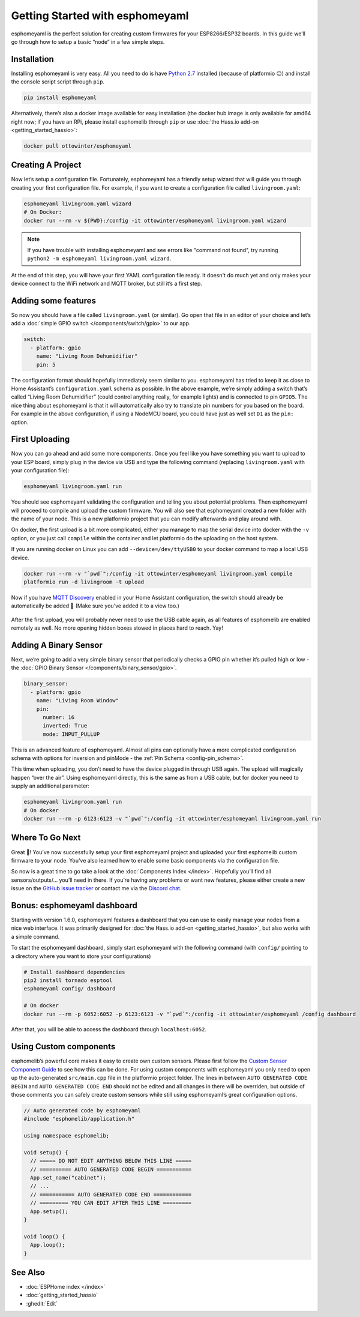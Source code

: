 Getting Started with esphomeyaml
================================

.. seo::
    :description: Getting Started guide for installing esphomeyaml using the command line and creating a basic configuration.
    :image: console.png

esphomeyaml is the perfect solution for creating custom firmwares for
your ESP8266/ESP32 boards. In this guide we’ll go through how to setup a
basic “node” in a few simple steps.

Installation
------------

Installing esphomeyaml is very easy. All you need to do is have `Python
2.7 <https://www.python.org/download/releases/2.7/>`__ installed
(because of platformio 😕) and install the console script script through
``pip``.

.. code-block:: bash

    pip install esphomeyaml

Alternatively, there’s also a docker image available for easy
installation (the docker hub image is only available for amd64 right now; if you have
an RPi, please install esphomelib through ``pip`` or use :doc:`the Hass.io add-on <getting_started_hassio>`:

.. code-block:: bash

    docker pull ottowinter/esphomeyaml

Creating A Project
------------------

Now let’s setup a configuration file. Fortunately, esphomeyaml has a
friendly setup wizard that will guide you through creating your first
configuration file. For example, if you want to create a configuration
file called ``livingroom.yaml``:

.. code-block:: bash

    esphomeyaml livingroom.yaml wizard
    # On Docker:
    docker run --rm -v ${PWD}:/config -it ottowinter/esphomeyaml livingroom.yaml wizard

.. note::

    If you have trouble with installing esphomeyaml and see errors like "command not found",
    try running ``python2 -m esphomeyaml livingroom.yaml wizard``.

At the end of this step, you will have your first YAML configuration
file ready. It doesn't do much yet and only makes your device connect to
the WiFi network and MQTT broker, but still it’s a first step.

Adding some features
--------------------

So now you should have a file called ``livingroom.yaml`` (or similar).
Go open that file in an editor of your choice and let’s add a :doc:`simple
GPIO switch </components/switch/gpio>` to our app.

.. code-block:: yaml

    switch:
      - platform: gpio
        name: "Living Room Dehumidifier"
        pin: 5

The configuration format should hopefully immediately seem similar to
you. esphomeyaml has tried to keep it as close to Home Assistant’s
``configuration.yaml`` schema as possible. In the above example, we’re
simply adding a switch that’s called “Living Room Dehumidifier” (could control
anything really, for example lights) and is connected to pin ``GPIO5``.
The nice thing about esphomeyaml is that it will automatically also try
to translate pin numbers for you based on the board. For example in the
above configuration, if using a NodeMCU board, you could have just as
well set ``D1`` as the ``pin:`` option.

First Uploading
---------------

Now you can go ahead and add some more components. Once you feel like
you have something you want to upload to your ESP board, simply plug in
the device via USB and type the following command (replacing
``livingroom.yaml`` with your configuration file):

.. code-block:: bash

    esphomeyaml livingroom.yaml run

You should see esphomeyaml validating the configuration and telling you
about potential problems. Then esphomeyaml will proceed to compile and
upload the custom firmware. You will also see that esphomeyaml created a
new folder with the name of your node. This is a new platformio project
that you can modify afterwards and play around with.

On docker, the first upload is a bit more complicated, either you manage
to map the serial device into docker with the ``-v`` option, or you just
call ``compile`` within the container and let platformio do the
uploading on the host system.

If you are running docker on Linux you can add ``--device=/dev/ttyUSB0``
to your docker command to map a local USB device.

.. code-block:: bash

    docker run --rm -v "`pwd`":/config -it ottowinter/esphomeyaml livingroom.yaml compile
    platformio run -d livingroom -t upload

Now if you have `MQTT
Discovery <https://www.home-assistant.io/docs/mqtt/discovery/>`__
enabled in your Home Assistant configuration, the switch should already
be automatically be added 🎉 (Make sure you’ve added it to a view too.)

.. figure:: /components/switch/images/gpio-ui.png
    :align: center

After the first upload, you will probably never need to use the USB
cable again, as all features of esphomelib are enabled remotely as well.
No more opening hidden boxes stowed in places hard to reach. Yay!

Adding A Binary Sensor
----------------------

Next, we’re going to add a very simple binary sensor that periodically
checks a GPIO pin whether it’s pulled high or low - the :doc:`GPIO Binary
Sensor </components/binary_sensor/gpio>`.

.. code-block:: yaml

    binary_sensor:
      - platform: gpio
        name: "Living Room Window"
        pin:
          number: 16
          inverted: True
          mode: INPUT_PULLUP

This is an advanced feature of esphomeyaml. Almost all pins can
optionally have a more complicated configuration schema with options for
inversion and pinMode - the :ref:`Pin Schema <config-pin_schema>`.

This time when uploading, you don’t need to have the device plugged in
through USB again. The upload will magically happen “over the air”.
Using esphomeyaml directly, this is the same as from a USB cable, but
for docker you need to supply an additional parameter:

.. code-block:: bash

    esphomeyaml livingroom.yaml run
    # On docker
    docker run --rm -p 6123:6123 -v "`pwd`":/config -it ottowinter/esphomeyaml livingroom.yaml run

.. figure:: /components/binary_sensor/images/gpio-ui.png

Where To Go Next
----------------

Great 🎉! You’ve now successfully setup your first esphomeyaml project
and uploaded your first esphomelib custom firmware to your node. You’ve
also learned how to enable some basic components via the configuration
file.

So now is a great time to go take a look at the :doc:`Components Index </index>`.
Hopefully you’ll find all sensors/outputs/… you’ll need in there. If you’re having any problems or
want new features, please either create a new issue on the `GitHub issue
tracker <https://github.com/OttoWinter/esphomeyaml/issues>`__ or contact
me via the `Discord chat <https://discord.gg/KhAMKrd>`__.

Bonus: esphomeyaml dashboard
----------------------------

Starting with version 1.6.0, esphomeyaml features a dashboard that you can use to
easily manage your nodes from a nice web interface. It was primarily designed for
:doc:`the Hass.io add-on <getting_started_hassio>`, but also works with a simple command.

To start the esphomeyaml dashboard, simply start esphomeyaml with the following command
(with ``config/`` pointing to a directory where you want to store your configurations)

.. code-block:: bash

    # Install dashboard dependencies
    pip2 install tornado esptool
    esphomeyaml config/ dashboard

    # On docker
    docker run --rm -p 6052:6052 -p 6123:6123 -v "`pwd`":/config -it ottowinter/esphomeyaml /config dashboard

After that, you will be able to access the dashboard through ``localhost:6052``.

.. figure:: images/dashboard.png

Using Custom components
-----------------------

esphomelib’s powerful core makes it easy to create own custom sensors.
Please first follow the `Custom Sensor Component
Guide <https://github.com/OttoWinter/esphomelib/wiki/Custom-Sensor-Component>`__
to see how this can be done. For using custom components with
esphomeyaml you only need to open up the auto-generated ``src/main.cpp``
file in the platformio project folder. The lines in between
``AUTO GENERATED CODE BEGIN`` and ``AUTO GENERATED CODE END`` should not
be edited and all changes in there will be overriden, but outside of
those comments you can safely create custom sensors while still using
esphomeyaml’s great configuration options.

.. code-block:: cpp

    // Auto generated code by esphomeyaml
    #include "esphomelib/application.h"

    using namespace esphomelib;

    void setup() {
      // ===== DO NOT EDIT ANYTHING BELOW THIS LINE =====
      // ========== AUTO GENERATED CODE BEGIN ===========
      App.set_name("cabinet");
      // ...
      // =========== AUTO GENERATED CODE END ============
      // ========= YOU CAN EDIT AFTER THIS LINE =========
      App.setup();
    }

    void loop() {
      App.loop();
    }

See Also
--------

- :doc:`ESPHome index </index>`
- :doc:`getting_started_hassio`
- :ghedit:`Edit`

.. disqus::
